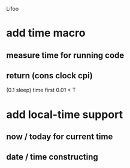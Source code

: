 Lifoo
* add time macro 
** measure time for running code
** return (cons clock cpi)
(0.1 sleep) time first 0.01 <
T
* add local-time support
** now / today for current time
** date / time constructing
